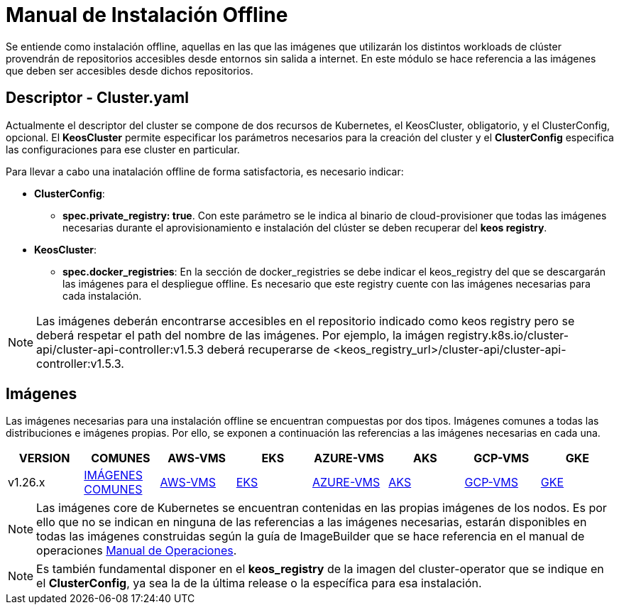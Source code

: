 [.text-justify]
= Manual de Instalación Offline

Se entiende como instalación offline, aquellas en las que las imágenes que utilizarán los distintos workloads de clúster provendrán de repositorios accesibles desde entornos sin salida a internet. En este módulo se hace referencia a las imágenes que deben ser accesibles desde dichos repositorios.

[.text-justify]
== Descriptor - Cluster.yaml

Actualmente el descriptor del cluster se compone de dos recursos de Kubernetes, el KeosCluster, obligatorio, y el ClusterConfig, opcional. El *KeosCluster* permite especificar los parámetros necesarios para la creación del cluster y el *ClusterConfig* especifica las configuraciones para ese cluster en particular.

Para llevar a cabo una inatalación offline de forma satisfactoria, es necesario indicar:

[.text-justify]
* *ClusterConfig*: 
** *spec.private_registry: true*. Con este parámetro se le indica al binario de cloud-provisioner que todas las imágenes necesarias durante el aprovisionamiento e instalación del clúster se deben recuperar del *keos registry*.

* *KeosCluster*:
** *spec.docker_registries*: En la sección de docker_registries se debe indicar el keos_registry del que se descargarán las imágenes para el despliegue offline. 
Es necesario que este registry cuente con las imágenes necesarias para cada instalación.

NOTE: Las imágenes deberán encontrarse accesibles en el repositorio indicado como keos registry pero se deberá respetar el path del nombre de las imágenes. Por ejemplo, la imágen registry.k8s.io/cluster-api/cluster-api-controller:v1.5.3 deberá recuperarse de <keos_registry_url>/cluster-api/cluster-api-controller:v1.5.3.

[.text-justify]
== Imágenes


Las imágenes necesarias para una instalación offline se encuentran compuestas por dos tipos. Imágenes comunes a todas las distribuciones e imágenes propias. Por ello, se exponen a continuación las referencias a las imágenes necesarias en cada una.

|===
|VERSION | COMUNES | AWS-VMS | EKS | AZURE-VMS | AKS | GCP-VMS | GKE

|v1.26.x | xref:commons/v1.26.x/images.adoc[IMÁGENES COMUNES] | xref:aws/v1.26.x/vms/images.adoc[AWS-VMS] | xref:aws/v1.26.x/eks/images.adoc[EKS] | xref:azure/v1.26.x/vms/images.adoc[AZURE-VMS] | xref:azure/v1.26.x/aks/images.adoc[AKS] | xref:gcp/v1.26.x/vms/images.adoc[GCP-VMS] | xref:gcp/v1.26.x/gke/images.adoc[GKE]
|===

NOTE: Las imágenes core de Kubernetes se encuentran contenidas en las propias imágenes de los nodos. Es por ello que no se indican en ninguna de las referencias a las imágenes necesarias, estarán disponibles en todas las imágenes construidas según la guía de ImageBuilder que se hace referencia en el manual de operaciones xref:operations-manual:operations-manual [Manual de Operaciones].

NOTE: Es también fundamental disponer en el *keos_registry* de la imagen del cluster-operator que se indique en el *ClusterConfig*, ya sea la de la última release o la específica para esa instalación.
